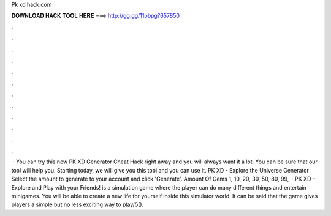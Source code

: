 Pk xd hack.com

𝐃𝐎𝐖𝐍𝐋𝐎𝐀𝐃 𝐇𝐀𝐂𝐊 𝐓𝐎𝐎𝐋 𝐇𝐄𝐑𝐄 ===> http://gg.gg/11pbpg?657850

.

.

.

.

.

.

.

.

.

.

.

.

 · You can try this new PK XD Generator Cheat Hack right away and you will always want it a lot. You can be sure that our tool will help you. Starting today, we will give you this tool and you can use it. PK XD - Explore the Universe Generator Select the amount to generate to your account and click 'Generate'. Amount Of Gems 1, 10, 20, 30, 50, 80, 99,  · PK XD – Explore and Play with your Friends! is a simulation game where the player can do many different things and entertain minigames. You will be able to create a new life for yourself inside this simulator world. It can be said that the game gives players a simple but no less exciting way to play/5().